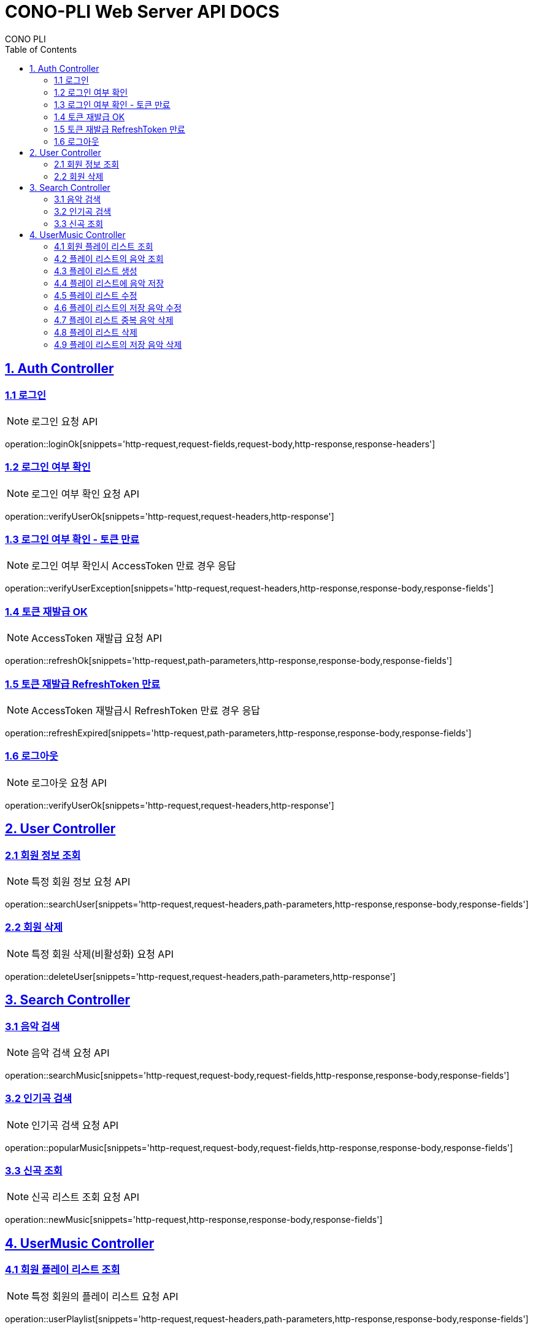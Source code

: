= CONO-PLI Web Server API DOCS
CONO PLI
:doctype: book
:icons: font
:source-highlighter: highlightjs
:toc: left
:toclevels: 2
:sectlinks:

[[CONO-PLI-Auth]]
== 1. Auth Controller


[[Auth-Login-Post]]
=== 1.1 로그인

NOTE: 로그인 요청 API

operation::loginOk[snippets='http-request,request-fields,request-body,http-response,response-headers']


[[Auth-Verify-Login]]
=== 1.2 로그인 여부 확인

NOTE: 로그인 여부 확인 요청 API

operation::verifyUserOk[snippets='http-request,request-headers,http-response']


[[Auth-Verify-Login-Exception]]
=== 1.3 로그인 여부 확인 - 토큰 만료

NOTE: 로그인 여부 확인시 AccessToken 만료 경우 응답

operation::verifyUserException[snippets='http-request,request-headers,http-response,response-body,response-fields']

[[Auth-Reissue-Token]]
=== 1.4 토큰 재발급 OK

NOTE: AccessToken 재발급 요청 API

operation::refreshOk[snippets='http-request,path-parameters,http-response,response-body,response-fields']

[[Auth-Reissue-Token-Exception]]
=== 1.5 토큰 재발급 RefreshToken 만료

NOTE: AccessToken 재발급시 RefreshToken 만료 경우 응답

operation::refreshExpired[snippets='http-request,path-parameters,http-response,response-body,response-fields']


[[Auth-Logout]]
=== 1.6 로그아웃

NOTE: 로그아웃 요청 API

operation::verifyUserOk[snippets='http-request,request-headers,http-response']


[[CONO-PLI-User]]
== 2. User Controller


[[User-Get]]
=== 2.1 회원 정보 조회

NOTE: 특정 회원 정보 요청 API

operation::searchUser[snippets='http-request,request-headers,path-parameters,http-response,response-body,response-fields']


[[User-Delete]]
=== 2.2 회원 삭제

NOTE: 특정 회원 삭제(비활성화) 요청 API

operation::deleteUser[snippets='http-request,request-headers,path-parameters,http-response']



[[CONO-PLI-Search]]
== 3. Search Controller

[[Search-Music]]
=== 3.1 음악 검색

NOTE: 음악 검색 요청 API

operation::searchMusic[snippets='http-request,request-body,request-fields,http-response,response-body,response-fields']


[[Popular-Music]]
=== 3.2 인기곡 검색

NOTE: 인기곡 검색 요청 API

operation::popularMusic[snippets='http-request,request-body,request-fields,http-response,response-body,response-fields']


[[New-Music]]
=== 3.3 신곡 조회

NOTE: 신곡 리스트 조회 요청 API

operation::newMusic[snippets='http-request,http-response,response-body,response-fields']



[[CONO-PLI-User-Music]]
== 4. UserMusic Controller


[[User-Playlist-Get]]
=== 4.1 회원 플레이 리스트 조회

NOTE: 특정 회원의 플레이 리스트 요청 API

operation::userPlaylist[snippets='http-request,request-headers,path-parameters,http-response,response-body,response-fields']


[[User-Playlist-Music-Get]]
=== 4.2 플레이 리스트의 음악 조회

NOTE: 특정 플레이 리스트의 저장된 음악 리스트 요청 API

operation::userMusic[snippets='http-request,request-headers,path-parameters,http-response,response-body,response-fields']


[[User-Playlist-Post]]
=== 4.3 플레이 리스트 생성

NOTE: 특정 회원의 플레이 리스트 생성 요청 API

operation::savePlaylist[snippets='http-request,request-headers,request-body,http-response,response-body,response-fields']

[[User-Playlist-Music-Post]]
=== 4.4 플레이 리스트에 음악 저장

NOTE: 특정 플레이 리스트의 음악 저장 요청 API

operation::saveUserMusic[snippets='http-request,request-headers,request-body,request-fields,http-response,response-body,response-fields']


[[User-Playlist-Patch]]
=== 4.5 플레이 리스트 수정

NOTE: 특정 회원의 플레이 리스트 수정 요청 API

operation::modifyPlayList[snippets='http-request,request-headers,path-parameters,request-body,request-fields,http-response,response-body,response-fields']

[[User-Playlist-Music-Patch]]
=== 4.6 플레이 리스트의 저장 음악 수정

NOTE: 특정 플레이 리스트의 저장된 음악 수정 요청 API

operation::modifyUserMusic[snippets='http-request,request-headers,request-body,request-fields,http-response,response-body,response-fields']


[[User-Playlist-Duplication-Patch]]
=== 4.7 플레이 리스트 중복 음악 삭제

NOTE: 플레이 리스트 중복 음악 삭제 요청 API

operation::deleteDuplicationPlayList[snippets='http-request,request-headers,path-parameters,http-response']


[[User-Playlist-Delete]]
=== 4.8 플레이 리스트 삭제

NOTE: 플레이 리스트 삭제 요청 API

operation::deletePlayList[snippets='http-request,request-headers,path-parameters,http-response']

[[User-Playlist-Music-Delete]]
=== 4.9 플레이 리스트의 저장 음악 삭제

NOTE: 플레이 리스트에 저장된 음악 삭제 요청 API

operation::deleteUserMusic[snippets='http-request,request-headers,request-fields,http-response']
